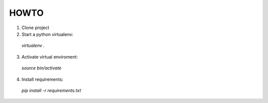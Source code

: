 HOWTO
-----

1. Clone project
2. Start a python virtualenv:
  `virtualenv .`
3. Activate virtual enviroment:
  `source bin/activate`
4. Install requirements:
  `pip install -r requirements.txt`